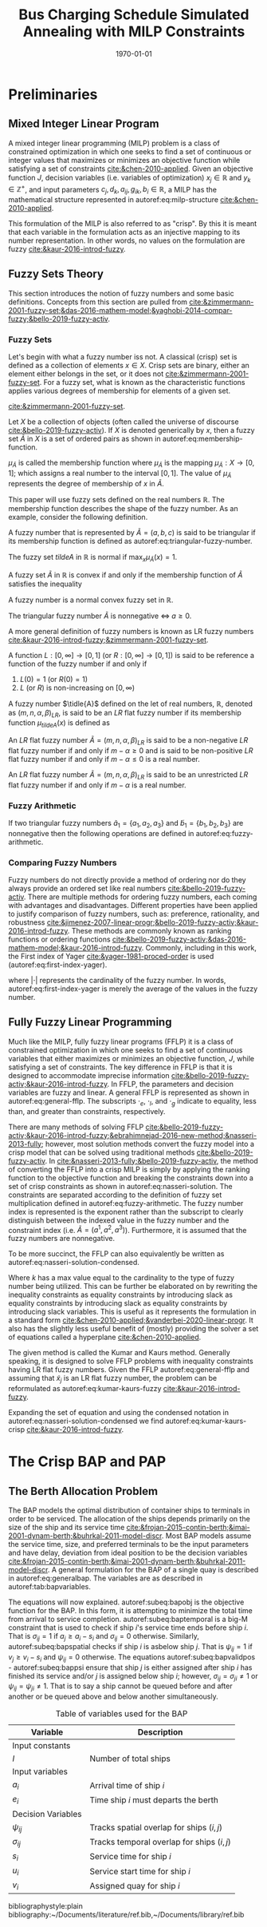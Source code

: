 #+TITLE: Bus Charging Schedule Simulated Annealing with MILP Constraints
#+DATE: \today
#+EMAIL: A01704744@usu.edu

#+LATEX_CLASS: article

# Theorems/Lemmas/Definition headers
#+LATEX_HEADER: \newtheorem{definition}{Definition}[section]

* Preliminaries
** Mixed Integer Linear Program
A mixed integer linear programming (MILP) problem is a class of constrained optimization in which one seeks to find a
set of continuous or integer values that maximizes or minimizes an objective function while satisfying a set of
constraints [[cite:&chen-2010-applied]]. Given an objective function $J$, decision variables (i.e. variables of
optimization) $x_j \in \mathbb{R}$ and $y_k \in \mathbb{Z}^+$, and input parameters $c_j, d_k, a_{ij}, g_{ik}, b_i \in \mathbb{R}$, a MILP has the
mathematical structure represented in autoref:eq:milp-structure [[cite:&chen-2010-applied]].

#+name: eq:milp-structure
\begin{equation}
\begin{array}{lll}
\text{Maximize}   & J = \sum_j c_j x_j + \sum_k d_k y_k            &                 \\
\text{subject to} & \sum_j a_{ij} x_j + \sum_k g_{ik} y_k  \le b_i & (i = 1,2,...,m) \\
                  & x_j \ge 0                                      & (j = 1,2,...,n) \\
                  & y_k \in \mathbb{Z^+}0                          & (k = 1,2,...,n) \\
\end{array}
\end{equation}

This formulation of the MILP is also referred to as "crisp". By this it is meant that each variable in the formulation
acts as an injective mapping to its number representation. In other words, no values on the formulation are fuzzy
[[cite:&kaur-2016-introd-fuzzy]].

** Fuzzy Sets Theory
This section introduces the notion of fuzzy numbers and some basic definitions. Concepts from this section are pulled
from [[cite:&zimmermann-2001-fuzzy-set;&das-2016-mathem-model;&yaghobi-2014-compar-fuzzy;&bello-2019-fuzzy-activ]].

*** Fuzzy Sets
Let's begin with what a fuzzy number iss
not. A classical (crisp) set is defined as a collection of elements $x \in X$. Crisp sets are binary, either an element
either belongs in the set, or it does not [[cite:&zimmermann-2001-fuzzy-set]]. For a fuzzy set, what is known as the
characteristic functions applies various degrees of membership for elements of a given set.

[[cite:&zimmermann-2001-fuzzy-set]].
#+begin_definition
Let $X$ be a collection of objects (often called the universe of discourse [[cite:&bello-2019-fuzzy-activ]]). If $X$ is denoted
generically by $x$, then a fuzzy set $\tilde{A}$ in $X$ is a set of ordered pairs as shown in autoref:eq:membership-function.

#+name: eq:membership-function
\begin{equation}
\tilde{A} = \{(x, \mu_{\tilde{A}}(x))| x\in X\}
\end{equation}

\noindent
$\mu_{\tilde{A}}$ is called the membership function where $\mu_{\tilde{A}}$ is the mapping $\mu_{\tilde{A}} : X \rightarrow
[0,1]$; which assigns a real number to the interval $[0,1]$. The value of $\mu_{\tilde{A}}$ represents the degree of
membership of $x$ in $\tilde{A}$.
#+end_definition

This paper will use fuzzy sets defined on the real numbers $\mathbb{R}$. The membership function describes the shape of
the fuzzy number. As an example, consider the following definition.

#+begin_definition
A fuzzy number that is represented by $\tilde{A} = (a,b,c)$ is said to be triangular if its membership function is
defined as autoref:eq:triangular-fuzzy-number.

#+name: eq:triangular-fuzzy-number
\begin{equation}
  \mu_{\tilde{A}}(x) =
  \begin{cases}
    \frac{(x-a)}{(b-a)} & a \le x \le b \\
    \frac{(d-x)}{(d-b)} & c \le x \le d \\
    0                   & \text{otherwise}
  \end{cases}
\end{equation}
#+end_definition

#+begin_definition
The fuzzy set $tilde{A}$ in $\mathbb{R}$ is normal if $\text{max}_x \mu_{\tilde{A}}(x) = 1$.
#+end_definition

#+begin_definition
A fuzzy set $\tilde{A}$ in $\mathbb{R}$ is convex if and only if the membership function of $\tilde{A}$ satisfies the inequality

\begin{equation*}
\mu_{\tilde{A}}[\beta x_1 + (1-\beta)x_2] \ge \text{min}[\mu_{\tilde{A}}(x_1), \mu_{\tilde{A}}(x_2)]\; \forall x_1, x_2 \in \mathbb{R}\; \beta \in [0,1]
\end{equation*}
#+end_definition

#+begin_definition
A fuzzy number is a normal convex fuzzy set in $\mathbb{R}$.
#+end_definition

#+begin_definition
The triangular fuzzy number $\tilde{A}$ is nonnegative $\iff\; a \ge 0$.
#+end_definition

A more general definition of fuzzy numbers is known as LR fuzzy numbers
[[cite:&kaur-2016-introd-fuzzy;&zimmermann-2001-fuzzy-set]].

#+begin_definition
A function $L:[0,\infty] \rightarrow [0,1]$ (or $R:[0,\infty] \rightarrow [0,1]$) is said to be reference a function of the fuzzy number if and only
if

1. $L(0) = 1$ (or $R(0) = 1$)
2. $L$ (or $R$) is non-increasing on $[0,\infty)$
#+end_definition

#+begin_definition
A fuzzy number $\tidle{A}$ defined on the let of real numbers, $\mathbb{R}$, denoted as $(m,n,\alpha,\beta)_{LR}$, is said to be an $LR$
flat fuzzy number if its membership function $\mu_{tilde{A}}(x)$ is defined as

\begin{equation}
\mu_{tilde{A}}(x) =
\begin{cases}
L(\frac{m-x}{\alpha}) & x \le m, \alpha > 0 \\
R(\frac{m-n}{\beta}) & x \ge m, \beta > 0 \\
1                & m \le x \le n
\end{cases}
\end{equation}
#+end_definition

#+begin_definition
An $LR$ flat fuzzy number $\tilde{A} = (m,n,\alpha,\beta)_{LR}$ is said to be a non-negative $LR$ flat fuzzy number if and only
if $m-\alpha \ge 0$ and is said to be non-positive $LR$ flat fuzzy number if and only if $m - \alpha \le 0$ is a real number.
#+end_definition

#+begin_definition
An $LR$ flat fuzzy number $\tilde{A} = (m,n,\alpha,\beta)_{LR}$ is said to be an unrestricted $LR$ flat fuzzy number if and only
if $m - \alpha$ is a real number.
#+end_definition

*** Fuzzy Arithmetic
If two triangular fuzzy numbers $\tilde{a}_1 = \{a_1, a_2, a_3\}$ and $\tilde{b}_1 = \{b_1, b_2, b_3\}$ are nonnegative
then the following operations are defined in autoref:eq:fuzzy-arithmetic.

#+name: eq:fuzzy-arithmetic
\begin{equation}
\begin{array}{lcl}
\tilde{a} \oplus \tilde{b} & = & (a_1 + b_1, a_2 + b_2, a_3 + b_3) \\
\tilde{a} \ominus \tilde{b} & = & (a_1 + b_3, a_2 + b_2, a_3 + b_1) \\
\tilde{a} \otimes \tilde{b} & = & (a_1 b_1, a_2 b_2, a_3 b_3)       \\
\end{array}
\end{equation}

*** Comparing Fuzzy Numbers
Fuzzy numbers do not directly provide a method of ordering nor do they always provide an ordered set like real numbers
[[cite:&bello-2019-fuzzy-activ]]. There are multiple methods for ordering fuzzy numbers, each coming with advantages and
disadvantages. Different properties have been applied to justify comparison of fuzzy numbers, such as: preference,
rationality, and robustness [[cite:&jimenez-2007-linear-progr;&bello-2019-fuzzy-activ;&kaur-2016-introd-fuzzy]]. These
methods are commonly known as ranking functions or ordering functions
[[cite:&bello-2019-fuzzy-activ;&das-2016-mathem-model;&kaur-2016-introd-fuzzy]]. Commonly, including in this work, the First
index of Yager [[cite:&yager-1981-proced-order]] is used (autoref:eq:first-index-yager).

#+name: eq:first-index-yager
\begin{equation}
\mathfrak{R}(\tilde{A}) = \frac{\sum_i a_i}{|\tilde{A}|}
\end{equation}

\noindent
where $|\cdot|$ represents the cardinality of the fuzzy number. In words, autoref:eq:first-index-yager is merely the average
of the values in the fuzzy number.

** Fully Fuzzy Linear Programming
Much like the MILP, fully fuzzy linear programs (FFLP) it is a class of constrained optimization in which one seeks to
find a set of continuous variables that either maximizes or minimizes an objective function, $J$, while satisfying a set
of constraints. The key difference in FFLP is that it is designed to accommodate imprecise information
[[cite:&bello-2019-fuzzy-activ;&kaur-2016-introd-fuzzy]]. In FFLP, the parameters and decision variables are fuzzy and
linear. A general FFLP is represented as shown in autoref:eq:general-fflp. The subscripts $\cdot_e$, $\cdot_l$, and $\cdot_g$
indicate to equality, less than, and greater than constraints, respectively.

#+name: eq:general-fflp
\begin{equation}
\begin{array}{lll}
\text{Maximize}   & J = \sum_j \tilde{C}_j \otimes \tilde{X}_j              &                 \\
\text{subject to} & \sum_j \tilde{a}_{ej} \otimes \tilde{x}_j = \tilde{b}_e &  \forall e = 1,2,3,... \\
                  & \sum_j \tilde{a}_{lj} \otimes \tilde{x}_j \le \tilde{b}_l &  \forall l = 1,2,3,... \\
                  & \sum_j \tilde{a}_{gj} \otimes \tilde{x}_j \ge \tilde{b}_l &  \forall g = 1,2,3,...
\end{array}
\end{equation}

There are many methods of solving FFLP
[[cite:&bello-2019-fuzzy-activ;&kaur-2016-introd-fuzzy;&ebrahimnejad-2016-new-method;&nasseri-2013-fully]]; however, most
solution methods convert the fuzzy model into a crisp model that can be solved using traditional methods
[[cite:&bello-2019-fuzzy-activ]]. In [[cite:&nasseri-2013-fully;&bello-2019-fuzzy-activ]], the method of converting the FFLP
into a crisp MILP is simply by applying the ranking function to the objective function and breaking the constraints down
into a set of crisp constraints as shown in autoref:eq:nasseri-solution. The constraints are separated according to the
definition of fuzzy set multiplication defined in autoref:eq:fuzzy-arithmetic. The fuzzy number index is represented is
the exponent rather than the subscript to clearly distinguish between the indexed value in the fuzzy number and the
constraint index (i.e. $\tilde{A} = (a^1,a^2,a^3)$). Furthermore, it is assumed that the fuzzy numbers are nonnegative.

#+name: eq:nasseri-solution
\begin{equation}
\begin{array}{lll}
\text{Maximize}   & J = \mathfrak{R}\Big(\sum_j (c_j^1,c_j^2,c_j^3)(x_j^1,x_j^2,x_j^3)\Big) &\\
\text{subject to} & \sum_j a_{ej}^1 x_j^1 = b_e^1 &  \forall e = 1,2,3,... \\
                  & \sum_j a_{lj}^1 x_j^1 \le b_l^1 &  \forall l = 1,2,3,... \\
                  & \sum_j a_{gj}^1 x_j^1 \ge b_l^1  &  \forall g = 1,2,3,... \\
                  & \sum_j a_{ej}^2 x_j^2 = b_e^2 &  \forall e = 1,2,3,... \\
                  & \sum_j a_{lj}^2 x_j^2 \le b_l^2 &  \forall l = 1,2,3,... \\
                  & \sum_j a_{gj}^2 x_j^2 \ge b_l^2  &  \forall g = 1,2,3,... \\
                  & \sum_j a_{ej}^3 x_j^3 = b_e^3 &  \forall e = 1,2,3,... \\
                  & \sum_j a_{lj}^3 x_j^3 \le b_l^3 &  \forall l = 1,2,3,... \\
                  & \sum_j a_{gj}^3 x_j^3 \ge b_l^3  &  \forall g = 1,2,3,... \\
                  & x_j^2 - x_j^1 \ge 0         & x_j^3 - x_j^2 \ge 0 \\
\end{array}
\end{equation}

\noindent
To be more succinct, the FFLP can also equivalently be written as autoref:eq:nasseri-solution-condensed.

#+name: eq:nasseri-solution-condensed
\begin{equation}
\begin{array}{lll}
\text{Maximize}   & J = \mathfrak{R}\Big(\sum_j (c_j^1,c_j^2,c_j^3) \otimes (x_j^1,x_j^2,x_j^3)\Big) &\\
\text{subject to} & \sum_j a_{ej}^k x_j^k = b_e^k &  \forall e = 1,2,3,... \\
                  & \sum_j a_{lj}^k x_j^k \le b_l^k &  \forall l = 1,2,3,... \\
                  & \sum_j a_{gj}^k x_j^k \ge b_l^k  &  \forall g = 1,2,3,... \\
                  & x_j^2 - x_j^1 \ge 0         & x_j^3 - x_j^2 \ge 0 \\
                  & \forall k \in \{1,2,...\}        &                  \\
\end{array}
\end{equation}

Where $k$ has a max value equal to the cardinality to the type of fuzzy number being utilized. This can be further be
elaborated on by rewriting the inequality constraints as equality constraints by introducing slack as equality
constraints by introducing slack as equality constraints by introducing slack variables. This is useful as it
represents the formulation in a standard form [[cite:&chen-2010-applied;&vanderbei-2020-linear-progr]]. It also has the
slightly less useful benefit of (mostly) providing the solver a set of equations called a hyperplane [[cite:&chen-2010-applied]].

The given method is called the Kumar and Kaurs method. Generally speaking, it is designed to solve FFLP problems with
inequality constraints having LR flat fuzzy numbers. Given the FFLP autoref:eq:general-fflp and assuming that
$\tilde{x}_j$ is an LR flat fuzzy number, the problem can be reformulated as autoref:eq:kumar-kaurs-fuzzy
[[cite:&kaur-2016-introd-fuzzy]].

#+name: eq:kumar-kaurs-fuzzy
\begin{equation}
\begin{array}{lll}
\text{Maximize}   & J = \sum_j \tilde{C}_j \otimes \tilde{X}_j              &                                              \\
\text{subject to} & \sum_j \tilde{a}_{ej} \otimes \tilde{x}_j               = \tilde{b}_e & \forall e = 1,2,3,...                \\
                  & \sum_j \tilde{a}_{lj} \otimes \tilde{x}_j \oplus \tilde{S}_l = \tilde{b}_l \oplus \tilde{S'}_l & \forall l = 1,2,3,... \\
                  & \sum_j \tilde{a}_{gj} \otimes \tilde{x}_j \oplus \tilde{S}_e = \tilde{b}_l \oplus \tilde{S'}_g & \forall g = 1,2,3,... \\
                  & \mathfrak{R}(\tilde{S_l}) - \mathfrak{R}(\tilde{S_l'}) \ge 0                                     & \forall l = 1,2,3,...      \\
                  & \mathfrak{R}(\tilde{S_g}) - \mathfrak{R}(\tilde{S_g'}) \le 0                                     & \forall g = 1,2,3,...
\end{array}
\end{equation}

Expanding the set of equation and using the condensed notation in autoref:eq:nasseri-solution-condensed we find
autoref:eq:kumar-kaurs-crisp [[cite:&kaur-2016-introd-fuzzy]].

#+name: eq:kumar-kaurs-crisp
\begin{equation}
\begin{array}{lll}
\text{Maximize}   & J = \mathfrak{R}\Big(\sum_j (c_j^1,c_j^2,c_j^3) \otimes (x_j^1,x_j^2,x_j^3)\Big) & \\
\text{subject to} & \sum_j a_{ej}^k x_j^k = b_e^k &  \forall e = 1,2,3,...                  \\
                  & \sum_j a_{lj}^k x_j^k s_l^k \le s'_l^k b_l^k &  \forall l = 1,2,3,...     \\
                  & \sum_j a_{gj}^k x_j^k s_g^k \ge s'_l^k b_l^k  &  \forall g = 1,2,3,...    \\
                  & \mathfrak{R}(\tilde{S_l}) - \mathfrak{R}(\tilde{S_l'}) = 0 & \forall l = 1,2,3,...           \\
                  & \mathfrak{R}(\tilde{S_g}) - \mathfrak{R}(\tilde{S_g'}) = 0 & \forall g = 1,2,3,...           \\
                  & x_j^2 - x_j^1 \ge 0         & x_j^3 - x_j^2 \ge 0 \\
                  & s_j^2 - s_j^1 \ge 0         & s_j^3 - s_j^2 \ge 0 \\
                  & s'_j^2 - s'_j^1 \ge 0         & s'_j^3 - s'_j^2 \ge 0 \\
                  & \forall k \in \{1,2,...\}        &                                     \\
\end{array}
\end{equation}

* The Crisp BAP and PAP
** The Berth Allocation Problem
The BAP models the optimal distribution of container ships to terminals in order to be serviced. The allocation of the
ships depends primarily on the size of the ship and its service time
[[cite:&frojan-2015-contin-berth;&imai-2001-dynam-berth;&buhrkal-2011-model-discr]]. Most BAP models assume the service
time, size, and preferred terminals to be the input parameters and have delay, deviation from ideal position to be the decision
variables [[cite:&frojan-2015-contin-berth;&imai-2001-dynam-berth;&buhrkal-2011-model-discr]]. A general formulation for the
BAP of a single quay is described in autoref:eq:generalbap. The variables are as described in autoref:tab:bapvariables.

The equations will now explained. autoref:subeq:bapobj is the objective function for the BAP. In this form, it is
attempting to minimize the total time from arrival to service completion. autoref:subeq:baptemporal is a big-M
constraint that is used to check if ship $i$'s service time ends before ship $i$. That is $\sigma_{ij}=1$ if $a_j \ge a_i -
s_i$ and $\sigma_{ij} = 0$ otherwise. Similarly, autoref:subeq:bapspatial checks if ship $i$ is asbelow ship $j$. That is
$\psi_{ij} = 1$ if $v_j \ge v_i - s_i$ and $\psi_{ij} = 0$ otherwise. The equations autoref:subeq:bapvalidpos -
autoref:subeq:bappsi ensure that ship $j$ is either assigned after ship $i$ has finished its service and/or $j$ is
assigned below ship $i$; however, $\sigma_{ij} = \sigma_{ji} \ne 1$ or $\psi_{ij} = \psi_{ji} \ne 1$. That is to say a ship cannot be queued
before and after another or be queued above and below another simultaneously.

#+name: eq:generalbap
\begin{subequations}
\label{eq:bapconstrs}
\begin{align}
    \text{Minimize }   & \sum_{i=1}^I (e_i - a_i)                                       \label{subeq:bapobj}    \\
    \text{subject to } &a_j - a_i - s_i - (\sigma_{ij} - 1)T \geq 0                         \label{subeq:baptemporal}         \\
                       &v_j - v_i - s_i - (\psi_{ij} - 1)S \geq 0                         \label{subeq:bapspatial}        \\
                       &\sigma_{ij} + \sigma_{ji} + \psi_{ij} + \psi_{ji} \geq 1                       \label{subeq:bapvalidpos}    \\
                       &\sigma_{ij} + \sigma_{ji} \leq 1                                         \label{subeq:bapsigma}        \\
                       &\psi_{ij} + \psi_{ji} \leq 1                                         \label{subeq:bappsi}        \\
                       &s_i + a_i = e_i                                             \label{subeq:bapdetach}       \\
                       &a_i \leq a_i \leq (T - s_i)                                       \label{subeq:bapvalidtime} \\
                       &\sigma_{ij} \in \{0,1\},\;\psi_{ij} \in \{0,1\}\; v_i \in [0 \mbox{ } S ] \label{subeq:bapspaces}
\end{align}
\end{subequations}

#+name: tab:bapvariables
#+caption: Table of variables used for the BAP
| *Variable*         | *Description*                             |
|--------------------+-------------------------------------------|
| Input constants    |                                           |
| $I$                | Number of total ships                     |
|--------------------+-------------------------------------------|
| Input variables    |                                           |
| $a_i$              | Arrival time of ship $i$                  |
| $e_i$              | Time ship $i$ must departs the berth      |
|--------------------+-------------------------------------------|
| Decision Variables |                                           |
| $\psi_{ij}$           | Tracks spatial overlap for ships $(i,j)$  |
| $\sigma_{ij}$           | Tracks temporal overlap for ships $(i,j)$ |
| $s_i$              | Service time for ship $i$                 |
| $u_i$              | Service start time for ship $i$           |
| $v_i$              | Assigned quay for ship $i$                |
|--------------------+-------------------------------------------|


# Bibliography
bibliographystyle:plain
bibliography:~/Documents/literature/ref.bib,~/Documents/library/ref.bib

#  LocalWords:  Yager MILP FFLP hyperplane BAP
